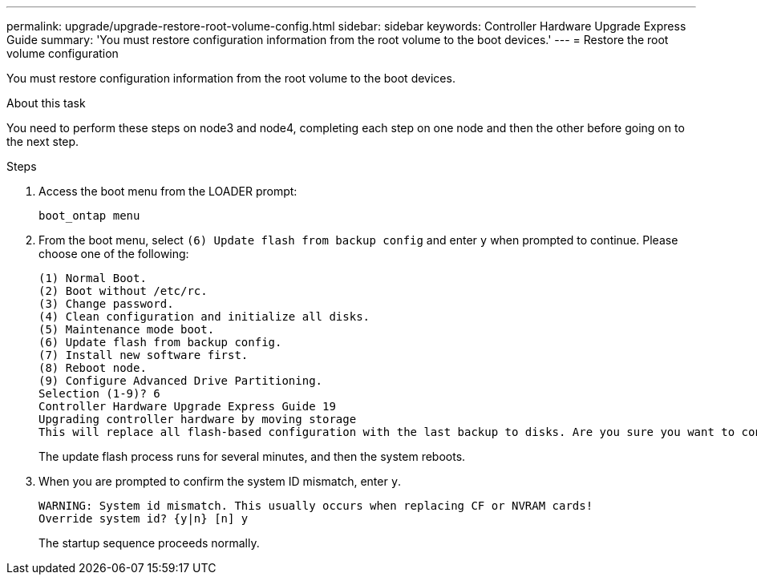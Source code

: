 ---
permalink: upgrade/upgrade-restore-root-volume-config.html
sidebar: sidebar
keywords: Controller Hardware Upgrade Express Guide
summary: 'You must restore configuration information from the root volume to the boot devices.'
---
= Restore the root volume configuration

:icons: font
:imagesdir: ../media/

[.lead]
You must restore configuration information from the root volume to the boot devices.

.About this task
You need to perform these steps on node3 and node4, completing each step on one node and then
the other before going on to the next step.

.Steps
. Access the boot menu from the LOADER prompt:
+
`boot_ontap menu`
. From the boot menu, select `(6) Update flash from backup config` and enter `y` when prompted to continue.
Please choose one of the following:
+
----
(1) Normal Boot.
(2) Boot without /etc/rc.
(3) Change password.
(4) Clean configuration and initialize all disks.
(5) Maintenance mode boot.
(6) Update flash from backup config.
(7) Install new software first.
(8) Reboot node.
(9) Configure Advanced Drive Partitioning.
Selection (1-9)? 6
Controller Hardware Upgrade Express Guide 19
Upgrading controller hardware by moving storage
This will replace all flash-based configuration with the last backup to disks. Are you sure you want to continue?: y
----
+
The update flash process runs for several minutes, and then the system reboots.
. When you are prompted to confirm the system ID mismatch, enter `y`.
+
----
WARNING: System id mismatch. This usually occurs when replacing CF or NVRAM cards!
Override system id? {y|n} [n] y
----
+
The startup sequence proceeds normally.
